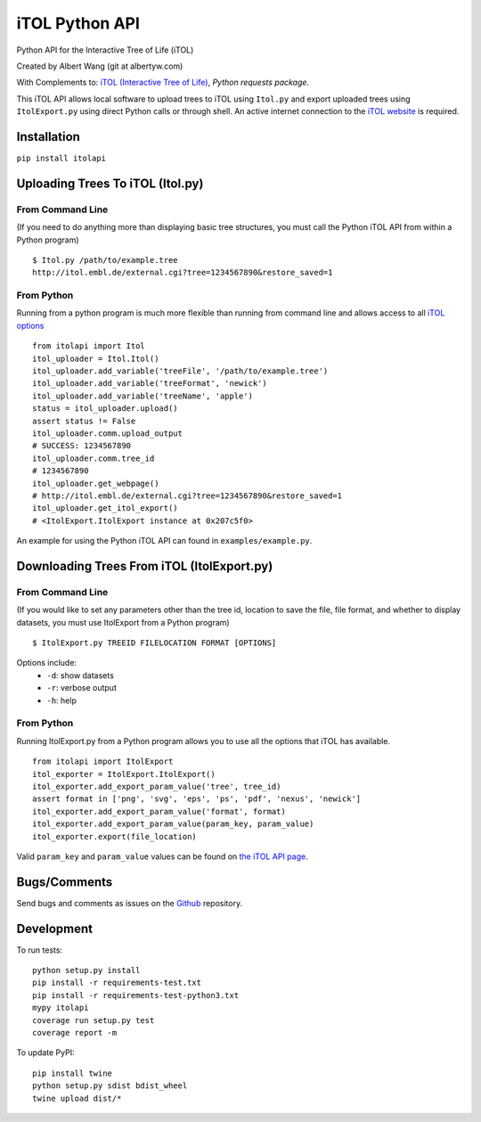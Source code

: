 iTOL Python API
===============

|PyPI|
|Python Version|
|License|

|Codeship|
|CodeCov|
|Code Climate|
|Dependency Status|


Python API for the Interactive Tree of Life (iTOL)

Created by Albert Wang (git at albertyw.com)

With Complements to: `iTOL (Interactive Tree of Life)`_, `Python requests package`.

This iTOL API allows local software to upload trees to iTOL using ``Itol.py``
and export uploaded trees using ``ItolExport.py`` using direct Python
calls or through shell.  An active internet connection to the
`iTOL website`_ is required.

Installation
------------

``pip install itolapi``

Uploading Trees To iTOL (Itol.py)
---------------------------------

From Command Line
~~~~~~~~~~~~~~~~~

(If you need to do anything more than displaying basic tree structures,
you must call the Python iTOL API from within a Python program)

::

    $ Itol.py /path/to/example.tree
    http://itol.embl.de/external.cgi?tree=1234567890&restore_saved=1

From Python
~~~~~~~~~~~

Running from a python program is much more flexible than running from
command line and allows access to all `iTOL options`_

::

    from itolapi import Itol
    itol_uploader = Itol.Itol()
    itol_uploader.add_variable('treeFile', '/path/to/example.tree')
    itol_uploader.add_variable('treeFormat', 'newick')
    itol_uploader.add_variable('treeName', 'apple')
    status = itol_uploader.upload()
    assert status != False
    itol_uploader.comm.upload_output
    # SUCCESS: 1234567890
    itol_uploader.comm.tree_id
    # 1234567890
    itol_uploader.get_webpage()
    # http://itol.embl.de/external.cgi?tree=1234567890&restore_saved=1
    itol_uploader.get_itol_export()
    # <ItolExport.ItolExport instance at 0x207c5f0>

An example for using the Python iTOL API can found in
``examples/example.py``.

Downloading Trees From iTOL (ItolExport.py)
-------------------------------------------

From Command Line
~~~~~~~~~~~~~~~~~

(If you would like to set any parameters other than the tree id,
location to save the file, file format, and whether to display datasets,
you must use ItolExport from a Python program)

::

    $ ItolExport.py TREEID FILELOCATION FORMAT [OPTIONS]

Options include:
 * ``-d``: show datasets
 * ``-r``: verbose output
 * ``-h``: help

From Python
~~~~~~~~~~~

Running ItolExport.py from a Python program allows you to use all the
options that iTOL has available.

::

    from itolapi import ItolExport
    itol_exporter = ItolExport.ItolExport()
    itol_exporter.add_export_param_value('tree', tree_id)
    assert format in ['png', 'svg', 'eps', 'ps', 'pdf', 'nexus', 'newick']
    itol_exporter.add_export_param_value('format', format)
    itol_exporter.add_export_param_value(param_key, param_value)
    itol_exporter.export(file_location)

Valid ``param_key`` and ``param_value`` values can be found on `the iTOL API page`_.

Bugs/Comments
-------------
Send bugs and comments as issues on the  `Github`_ repository.

Development
-----------
To run tests:

::

    python setup.py install
    pip install -r requirements-test.txt
    pip install -r requirements-test-python3.txt
    mypy itolapi
    coverage run setup.py test
    coverage report -m

To update PyPI:

::

    pip install twine
    python setup.py sdist bdist_wheel
    twine upload dist/*

.. _iTOL (Interactive Tree of Life): http://itol.embl.de/
.. _iTOL website: http://itol.embl.de/
.. _iTOL options: http://itol.embl.de/help.cgi#batch
.. _the iTOL API page: http://itol.embl.de/help.cgi#batch
.. _Github: https://github.com/albertyw/itolapi/


.. |PyPI| image:: https://img.shields.io/pypi/v/itolapi.svg
   :target: https://pypi.python.org/pypi/itolapi/
   :alt: Latest Version

.. |Python Version| image:: https://img.shields.io/pypi/pyversions/itolapi.svg

.. |License| image:: https://img.shields.io/pypi/l/itolapi.svg
   :target: https://pypi.python.org/pypi/itolapi/
   :alt: License


.. |Codeship| image:: https://codeship.com/projects/d6470c00-c832-0132-4536-627bbcd2f5ed/status?branch=master
    :target: https://codeship.com/projects/75058
    :alt: Codeship

.. |CodeCov| image:: https://codecov.io/github/albertyw/itolapi/coverage.svg?branch=master
    :target: https://codecov.io/github/albertyw/itolapi?branch=master

.. |Code Climate| image:: https://codeclimate.com/github/albertyw/itolapi/badges/gpa.svg
    :target: https://codeclimate.com/github/albertyw/itolapi
    :alt: CodeClimate

.. |Dependency Status| image:: https://pyup.io/repos/github/albertyw/itolapi/shield.svg
   :target: https://pyup.io/repos/github/albertyw/itolapi/
